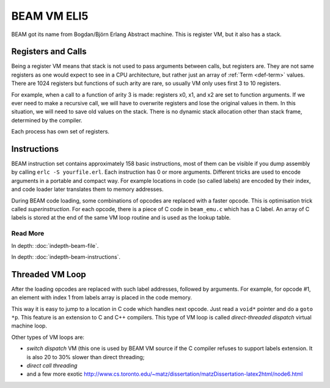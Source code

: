 BEAM VM ELI5
============

BEAM got its name from Bogdan/Björn Erlang Abstract machine. This is register
VM, but it also has a stack.

Registers and Calls
-------------------

Being a register VM means that stack is not used to pass arguments
between calls, but registers are. They are not same registers as one would
expect to see in a CPU architecture, but rather just an array of
:ref:`Term <def-term>` values. There are 1024 registers but functions of such
arity are rare, so usually VM only uses first 3 to 10 registers.

For example, when a call to a function of arity 3 is made: registers x0, x1,
and x2 are set to function arguments. If we ever need to make a recursive
call, we will have to overwrite registers and lose the original values in
them. In this situation, we will need to save old values on the stack. There
is no dynamic stack allocation other than stack frame, determined by the
compiler.

Each process has own set of registers.

Instructions
------------

BEAM instruction set contains approximately 158 basic instructions, most of them
can be visible if you dump assembly by calling ``erlc -S yourfile.erl``. Each
instruction has 0 or more arguments. Different tricks are used to encode
arguments in a portable and compact way. For example locations in code (so called
labels) are encoded by their index, and code loader later translates them to
memory addresses.

During BEAM code loading, some combinations of opcodes are replaced with a
faster opcode. This is optimisation trick called *superinstruction*.
For each opcode, there is a piece of C code in ``beam_emu.c`` which has a
C label. An array of C labels is stored at the end of the same VM loop routine
and is used as the lookup table.

Read More
`````````

In depth: :doc:`indepth-beam-file`.

In depth: :doc:`indepth-beam-instructions`.

Threaded VM Loop
----------------

After the loading opcodes are replaced with such label addresses, followed by
arguments. For example, for opcode #1, an element with index 1 from labels
array is placed in the code memory.

This way it is easy to jump to a location in C code which handles next opcode.
Just read a ``void*`` pointer and do a ``goto *p``. This feature is an
extension to C and C++ compilers. This type of VM loop is called
*direct-threaded dispatch* virtual machine loop.

Other types of VM loops are:

*   *switch dispatch* VM (this one is used by BEAM VM source if the C compiler
    refuses to support labels extension. It is also 20 to 30% slower than direct
    threading;
*   *direct call threading*
*   and a few more exotic
    http://www.cs.toronto.edu/~matz/dissertation/matzDissertation-latex2html/node6.html

